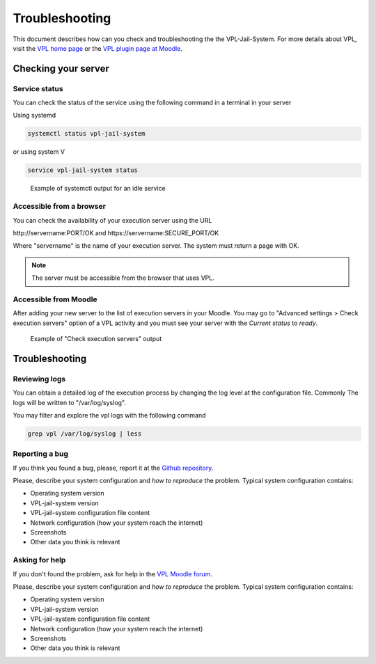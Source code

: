 ***************
Troubleshooting
***************

This document describes how can you check and troubleshooting the the VPL-Jail-System.
For more details about VPL, visit the `VPL home page`_ or
the `VPL plugin page at Moodle`_.

.. _VPL home page: https://vpl.dis.ulpgc.es/
.. _VPL plugin page at Moodle: https://www.moodle.org/plugins/mod_vpl

Checking your server
--------------------

Service status
^^^^^^^^^^^^^^

You can check the status of the service using the following command in a terminal in your server 

Using systemd

.. code:: console

	systemctl status vpl-jail-system

or using system V

.. code:: console

	service vpl-jail-system status 
	
.. figure:: images/systemctl_status.png

	Example of systemctl output for an idle service

Accessible from a browser
^^^^^^^^^^^^^^^^^^^^^^^^^

You can check the availability of your execution server using the URL

\http://servername:PORT/OK and \https://servername:SECURE_PORT/OK

Where "servername" is the name of your execution server. The system must return a page with OK.

.. note:: The server must be accessible from the browser that uses VPL.

Accessible from Moodle
^^^^^^^^^^^^^^^^^^^^^^

After adding your new server to the list of execution servers in your Moodle.
You may go to "Advanced settings > Check execution servers" option of a VPL
activity and you must see your server with the *Current status* to *ready*. 

.. figure:: images/check_execution_servers.png

   Example of "Check execution servers" output

Troubleshooting
---------------

Reviewing logs
^^^^^^^^^^^^^^

You can obtain a detailed log of the execution process by changing the log level
at the configuration file. Commonly The logs will be written to "/var/log/syslog".

You may filter and explore the vpl logs with the following command

.. code:: console

   grep vpl /var/log/syslog | less

Reporting a bug
^^^^^^^^^^^^^^^

.. _Github repository: https://github.com/jcrodriguez-dis/vpl-xmlrpc-jail/issues

If you think you found a bug, please, report it at the `Github repository`_.

Please, describe your system configuration and *how to reproduce* the problem. Typical system configuration contains:

- Operating system version
- VPL-jail-system version
- VPL-jail-system configuration file content
- Network configuration (how your system reach the internet)
- Screenshots
- Other data you think is relevant

Asking for help
^^^^^^^^^^^^^^^

.. _VPL Moodle forum: https://moodle.org/mod/forum/view.php?id=8672


If you don't found the problem, ask for help in the `VPL Moodle forum`_.

Please, describe your system configuration and *how to reproduce* the problem. Typical system configuration contains:

- Operating system version
- VPL-jail-system version
- VPL-jail-system configuration file content
- Network configuration (how your system reach the internet)
- Screenshots
- Other data you think is relevant
